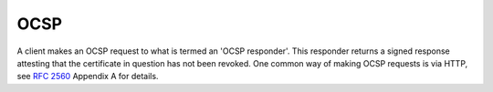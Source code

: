OCSP
========================================

A client makes an OCSP request to what is termed an 'OCSP responder'.
This responder returns a signed response attesting that the
certificate in question has not been revoked. One common way of making
OCSP requests is via HTTP, see :rfc:`2560` Appendix A for details.

.. cpp:class:: OCSP::Request

 .. cpp:function:: OCSP::Request(const X509_Certificate& issuer_cert, \
                                 const X509_Certificate& subject_cert)

      Create a new OCSP request

 .. cpp:function:: std::vector<byte> BER_encode() const

      Encode the current OCSP request as a binary string.

 .. cpp:function:: std::string base64_encode() const

      Encode the current OCSP request as a base64 string.

.. cpp:class:: OCSP::Response

  .. cpp:function:: OCSP::Response(const Certificate_Store& trusted_roots, \
                                   const std::vector<byte>& response)

       Deserializes *response* sent by a responder, and checks that it
       was signed by a certificate associated with one of the CAs
       stored in *trusted_roots*.

  .. cpp:function:: bool affirmative_response_for(const X509_Certificate& issuer, \
                                                  const X509_Certificate& subject) const

      Returns true if and only if this OCSP response is not an error,
      is signed correctly, and the response indicates that *subject*
      is not currently revoked.


.. cpp:function:: OCSP::Response online_check(const X509_Certificate& issuer, \
                                              const X509_Certificate& subject, \
                                              const Certificate_Store* trusted_roots)

      Attempts to contact the OCSP responder specified in the subject certificate
      and 
      
